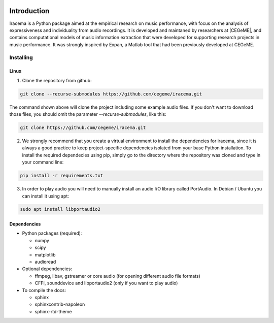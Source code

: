 .. figure:: img/iracema-logo.png
  :width: 70%
  :alt: Iracema

############
Introduction
############

Iracema is a Python package aimed at the empirical research on music
performance, with focus on the analysis of expressiveness and individuality
from audio recordings. It is developed and maintaned by researchers at
|CEGeME|, and contains computational models of music information extraction
that were developed for supporting research projects in music performance. It
was strongly inspired by Expan, a Matlab tool that had been previously
developed at CEGeME.

.. |CEGeME| raw:: html

   <a href="http://musica.ufmg.br/cegeme" target="_blank">CEGeME</a>


**********
Installing
**********

Linux
=====

1. Clone the repository from github:


.. code-block:: bash

   git clone --recurse-submodules https://github.com/cegeme/iracema.git


The command shown above will clone the project including some example audio
files. If you don't want to download those files, you should omit the
parameter `--recurse-submodules`, like this:

.. code-block:: bash

   git clone https://github.com/cegeme/iracema.git


2. We strongly recommend that you create a virtual environment to install the
   dependencies for iracema, since it is always a good practice to keep 
   project-specific dependencies isolated from your base Python installation.
   To install the required dependecies using pip, simply go to the directory
   where the repository was cloned and type in your command line:

.. code-block:: bash

   pip install -r requirements.txt

3. In order to play audio you will need to manually install an audio I/O library
   called PortAudio. In Debian / Ubuntu you can install it using apt:

.. code-block:: bash

   sudo apt install libportaudio2

Dependencies
============

- Python packages (required):

  * numpy
  * scipy
  * matplotlib
  * audioread

- Optional dependencies:

  * ffmpeg, libav, gstreamer or core audio (for opening different audio file
    formats)
  * CFFI, sounddevice and libportaudio2 (only if you want to play audio)

- To compile the docs:

  * sphinx
  * sphinxcontrib-napoleon
  * sphinx-rtd-theme
